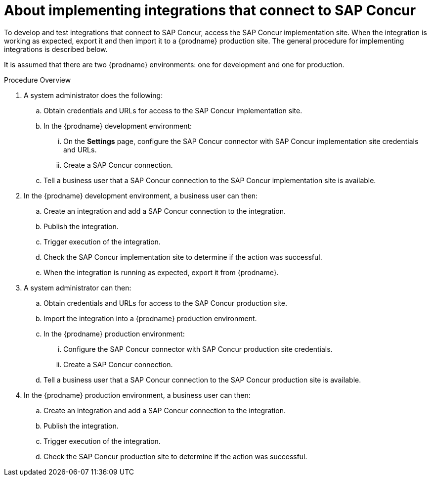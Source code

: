 [id='about-implementing-integrations-with-concur']
= About implementing integrations that connect to SAP Concur

To develop and test integrations that connect to SAP Concur, 
access the SAP Concur implementation site. When the integration
is working as expected, export it and then import it to a 
{prodname} production site. The general procedure
for implementing integrations is described below. 

It is assumed that there are two {prodname} environments: one for development
and one for production. 

.Procedure Overview

. A system administrator does the following:

.. Obtain credentials and URLs for access to the SAP Concur implementation site. 
.. In the {prodname} development environment:  
... On the *Settings* page, configure the SAP Concur connector with
SAP Concur implementation site credentials and URLs. 
... Create a SAP Concur connection.
.. Tell a business user that a SAP Concur connection to the SAP Concur
implementation site is available. 

. In the {prodname} development environment, a business user can then:
.. Create an integration and add a SAP Concur connection to the integration. 
.. Publish the integration. 
.. Trigger execution of the integration. 
.. Check the SAP Concur implementation site to determine if the action was
successful. 
.. When the integration is running as expected, export it from {prodname}. 

. A system administrator can then:
.. Obtain credentials and URLs for access to the SAP Concur production site. 
.. Import the integration into a {prodname} production environment.
.. In the {prodname} production environment: 
... Configure the SAP Concur connector with SAP Concur production site
credentials. 
... Create a SAP Concur connection. 
.. Tell a business user that a SAP Concur connection to the SAP Concur
production site is available.

. In the {prodname} production environment, a business user can then: 
.. Create an integration and add a SAP Concur connection to the integration. 
.. Publish the integration. 
.. Trigger execution of the integration. 
.. Check the SAP Concur production site to determine if the action was
successful. 
